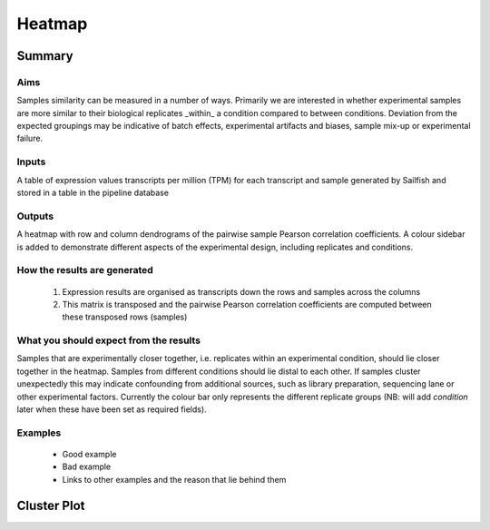 .. _heatmap:

=======
Heatmap
=======

Summary
=======

Aims
----
Samples similarity can be measured in a number of ways.  Primarily we are interested in whether experimental samples are more similar to their biological replicates _within_ a condition compared to between conditions.  Deviation from the expected groupings may be indicative of batch effects, experimental artifacts and biases, sample mix-up or experimental failure.

Inputs
------
A table of expression values transcripts per million (TPM) for each transcript and sample generated by
Sailfish and stored in a table in the pipeline database

Outputs
-------
A heatmap with row and column dendrograms of the pairwise sample Pearson correlation coefficients.  A colour sidebar is added to demonstrate different aspects of the experimental design, including replicates and conditions.

How the results are generated
-----------------------------
 1. Expression results are organised as transcripts down the rows and samples across the columns
 2. This matrix is transposed and the pairwise Pearson correlation coefficients are computed between these transposed rows (samples)

What you should expect from the results
---------------------------------------

Samples that are experimentally closer together, i.e. replicates within an experimental condition, should lie closer together in the heatmap.  Samples from different conditions should lie distal to each other.  If samples cluster unexpectedly this may indicate confounding from additional sources, such as library preparation, sequencing lane or other experimental factors.
Currently the colour bar only represents the different replicate groups (NB: will add `condition` later when these have been set as required fields).

Examples
--------
 * Good example
 * Bad example
 * Links to other examples and the reason that lie behind them

Cluster Plot
============

.. report:: RnaseqqcReport.SampleHeatmap
   :render: RnaseqqcReport.TranscriptQuantificationHeatmap
 
   Similarity of samples using pair-wise Pearson correlations.  Samples are clustered by average linkaged
   hierarchical clustering.
